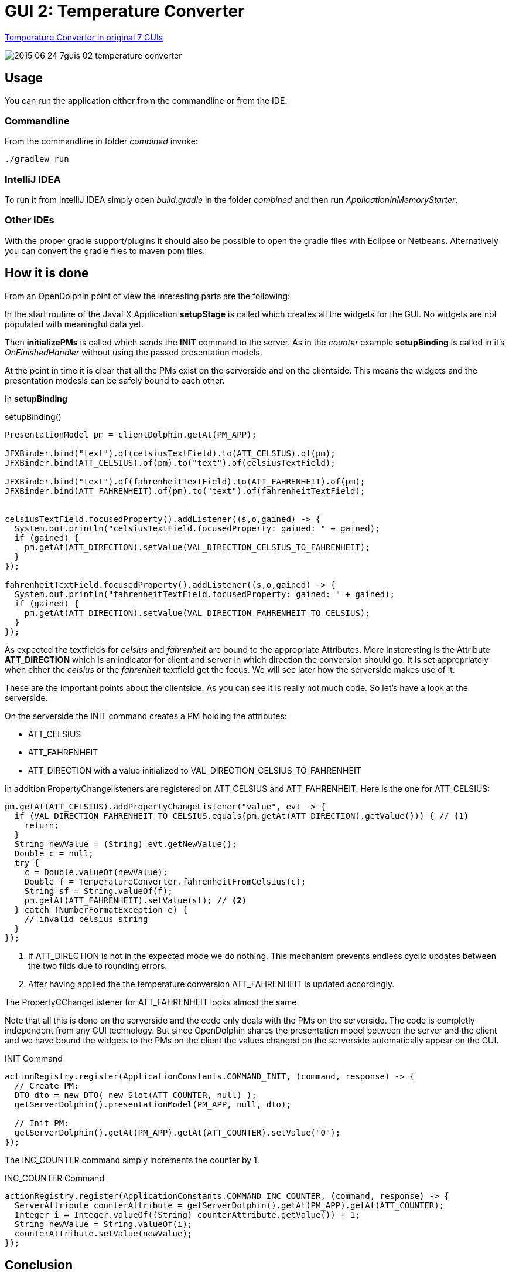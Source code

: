 = GUI 2: Temperature Converter

https://github.com/eugenkiss/7guis/wiki#temperature-converter[Temperature Converter in original 7 GUIs]

image::docs/images/2015-06-24_7guis_02_temperature_converter.png[]

== Usage

You can run the application either from the commandline or from the IDE.

=== Commandline

From the commandline in folder _combined_ invoke:

----
./gradlew run
----

=== IntelliJ IDEA

To run it from IntelliJ IDEA simply open _build.gradle_ in the folder _combined_ and then run _ApplicationInMemoryStarter_.

=== Other IDEs

With the proper gradle support/plugins it should also be possible to open the gradle files with Eclipse or Netbeans.
Alternatively you can convert the gradle files to maven pom files.

== How it is done

From an OpenDolphin point of view the interesting parts are the following:

In the start routine of the JavaFX Application *setupStage* is called which creates all the widgets for the GUI.
No widgets are not populated with meaningful data yet.

Then *initializePMs* is called which sends the *INIT* command to the server.
As in the _counter_ example *setupBinding* is called in it's _OnFinishedHandler_ without using the passed presentation models.

At the point in time it is clear that all the PMs exist on the serverside and on the clientside.
This means the widgets and the presentation modesls can be safely bound to each other.

In *setupBinding*

.setupBinding()
----
PresentationModel pm = clientDolphin.getAt(PM_APP);

JFXBinder.bind("text").of(celsiusTextField).to(ATT_CELSIUS).of(pm);
JFXBinder.bind(ATT_CELSIUS).of(pm).to("text").of(celsiusTextField);

JFXBinder.bind("text").of(fahrenheitTextField).to(ATT_FAHRENHEIT).of(pm);
JFXBinder.bind(ATT_FAHRENHEIT).of(pm).to("text").of(fahrenheitTextField);


celsiusTextField.focusedProperty().addListener((s,o,gained) -> {
  System.out.println("celsiusTextField.focusedProperty: gained: " + gained);
  if (gained) {
    pm.getAt(ATT_DIRECTION).setValue(VAL_DIRECTION_CELSIUS_TO_FAHRENHEIT);
  }
});

fahrenheitTextField.focusedProperty().addListener((s,o,gained) -> {
  System.out.println("fahrenheitTextField.focusedProperty: gained: " + gained);
  if (gained) {
    pm.getAt(ATT_DIRECTION).setValue(VAL_DIRECTION_FAHRENHEIT_TO_CELSIUS);
  }
});
----

As expected the textfields for _celsius_ and _fahrenheit_ are bound to the appropriate Attributes.
More insteresting is the Attribute *ATT_DIRECTION* which is an indicator for client and server in which
direction the conversion should go.
It is set appropriately when either the _celsius_ or the _fahrenheit_ textfield get the focus.
We will see later how the serverside makes use of it.

These are the important points about the clientside.
As you can see it is really not much code.
So let's have a look at the serverside.


On the serverside the INIT command creates a PM holding the attributes:

* ATT_CELSIUS
* ATT_FAHRENHEIT
* ATT_DIRECTION with a value initialized to VAL_DIRECTION_CELSIUS_TO_FAHRENHEIT

In addition PropertyChangelisteners are registered on ATT_CELSIUS and ATT_FAHRENHEIT.
Here is the one for ATT_CELSIUS:

----
pm.getAt(ATT_CELSIUS).addPropertyChangeListener("value", evt -> {
  if (VAL_DIRECTION_FAHRENHEIT_TO_CELSIUS.equals(pm.getAt(ATT_DIRECTION).getValue())) { // <1>
    return;
  }
  String newValue = (String) evt.getNewValue();
  Double c = null;
  try {
    c = Double.valueOf(newValue);
    Double f = TemperatureConverter.fahrenheitFromCelsius(c);
    String sf = String.valueOf(f);
    pm.getAt(ATT_FAHRENHEIT).setValue(sf); // <2>
  } catch (NumberFormatException e) {
    // invalid celsius string
  }
});
----


<1> If ATT_DIRECTION is not in the expected mode we do nothing. This mechanism prevents endless cyclic updates between the two filds due to rounding errors.
<2> After having applied the the temperature conversion ATT_FAHRENHEIT is updated accordingly.

The PropertyCChangeListener for ATT_FAHRENHEIT looks almost the same.

Note that all this is done on the serverside and the code only deals with the PMs on the serverside.
The code is completly independent from any GUI technology.
But since OpenDolphin shares the presentation model between the server and the client and we have bound the widgets to the PMs on the client the values changed
on the serverside automatically appear on the GUI.

.INIT Command
----
actionRegistry.register(ApplicationConstants.COMMAND_INIT, (command, response) -> {
  // Create PM:
  DTO dto = new DTO( new Slot(ATT_COUNTER, null) );
  getServerDolphin().presentationModel(PM_APP, null, dto);

  // Init PM:
  getServerDolphin().getAt(PM_APP).getAt(ATT_COUNTER).setValue("0");
});
----

The INC_COUNTER command simply increments the counter by 1.

.INC_COUNTER Command
----
actionRegistry.register(ApplicationConstants.COMMAND_INC_COUNTER, (command, response) -> {
  ServerAttribute counterAttribute = getServerDolphin().getAt(PM_APP).getAt(ATT_COUNTER);
  Integer i = Integer.valueOf((String) counterAttribute.getValue()) + 1;
  String newValue = String.valueOf(i);
  counterAttribute.setValue(newValue);
});
----


== Conclusion

As intended by the 7 GUIs this first example was not very complex.
But even though we learned a couple of things so that we could make some important design desicions:

* The onFinishedHandler of *initializePMs* only calls *setupBinding*.
Alternatively it could have inspected the list of PMs passed to it but that would become difficult when many different PMs get passed.
* At the point in time *setupBinding()* is called it is clear that all the PMs exist on the serverside and on the clientside.
Therefore it is then safe to bind them to the widgets.

In the next blog post we will look at the *Temperature Converter*.

